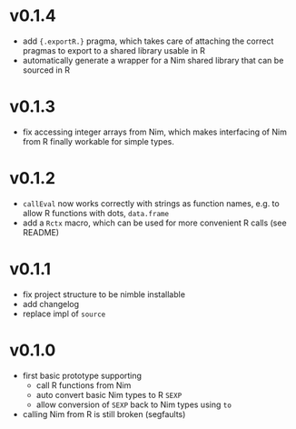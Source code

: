 * v0.1.4
- add ={.exportR.}= pragma, which takes care of attaching the correct
  pragmas to export to a shared library usable in R
- automatically generate a wrapper for a Nim shared library that can
  be sourced in R
* v0.1.3
- fix accessing integer arrays from Nim, which makes interfacing of
  Nim from R finally workable for simple types.
* v0.1.2
- =callEval= now works correctly with strings as function names,
  e.g. to allow R functions with dots, =data.frame=
- add a =Rctx= macro, which can be used for more convenient R calls
  (see README)
* v0.1.1
- fix project structure to be nimble installable
- add changelog
- replace impl of =source=
* v0.1.0
- first basic prototype supporting
  - call R functions from Nim
  - auto convert basic Nim types to R =SEXP=
  - allow conversion of =SEXP= back to Nim types using =to=
- calling Nim from R is still broken (segfaults)
